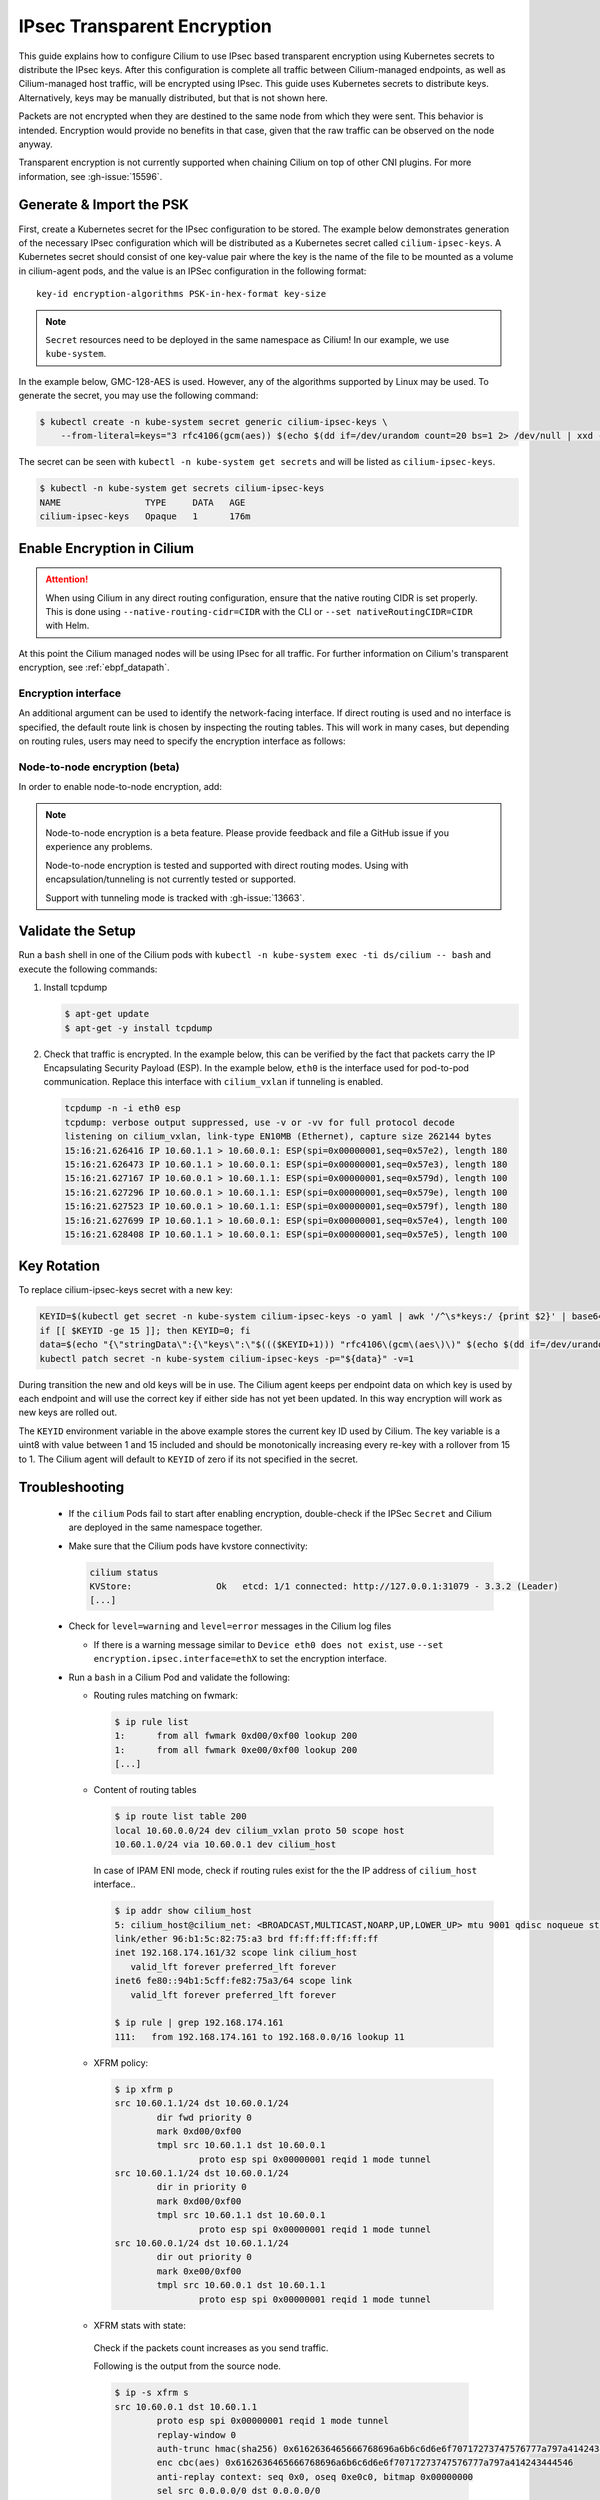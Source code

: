 .. only:: not (epub or latex or html)

    WARNING: You are looking at unreleased Cilium documentation.
    Please use the official rendered version released here:
    https://docs.cilium.io

.. _encryption_ipsec:

****************************
IPsec Transparent Encryption
****************************

This guide explains how to configure Cilium to use IPsec based transparent
encryption using Kubernetes secrets to distribute the IPsec keys. After this
configuration is complete all traffic between Cilium-managed endpoints, as well
as Cilium-managed host traffic, will be encrypted using IPsec. This guide uses
Kubernetes secrets to distribute keys. Alternatively, keys may be manually
distributed, but that is not shown here.

Packets are not encrypted when they are destined to the same node from which
they were sent. This behavior is intended. Encryption would provide no benefits
in that case, given that the raw traffic can be observed on the node anyway.

Transparent encryption is not currently supported when chaining Cilium on top
of other CNI plugins. For more information, see :gh-issue:`15596`.

Generate & Import the PSK
=========================

First, create a Kubernetes secret for the IPsec configuration to be stored. The
example below demonstrates generation of the necessary IPsec configuration
which will be distributed as a Kubernetes secret called ``cilium-ipsec-keys``.
A Kubernetes secret should consist of one key-value pair where the key is the
name of the file to be mounted as a volume in cilium-agent pods, and the
value is an IPSec configuration in the following format::

    key-id encryption-algorithms PSK-in-hex-format key-size

.. note::

    ``Secret`` resources need to be deployed in the same namespace as Cilium!
    In our example, we use ``kube-system``.

In the example below, GMC-128-AES is used. However, any of the algorithms
supported by Linux may be used. To generate the secret, you may use the
following command:

.. code-block:: shell-session

    $ kubectl create -n kube-system secret generic cilium-ipsec-keys \
        --from-literal=keys="3 rfc4106(gcm(aes)) $(echo $(dd if=/dev/urandom count=20 bs=1 2> /dev/null | xxd -p -c 64)) 128"

The secret can be seen with ``kubectl -n kube-system get secrets`` and will be
listed as ``cilium-ipsec-keys``.

.. code-block:: shell-session

    $ kubectl -n kube-system get secrets cilium-ipsec-keys
    NAME                TYPE     DATA   AGE
    cilium-ipsec-keys   Opaque   1      176m

Enable Encryption in Cilium
===========================

.. tabs::

    .. group-tab:: Cilium CLI

       If you are deploying Cilium with the Cilium CLI, pass the following
       options:

       .. code-block:: shell-session

          cilium install --encryption ipsec

    .. group-tab:: Helm

       If you are deploying Cilium with Helm by following
       :ref:`k8s_install_helm`, pass the following options:

       .. parsed-literal::

           helm install cilium |CHART_RELEASE| \\
             --namespace kube-system \\
             --set encryption.enabled=true \\
             --set encryption.nodeEncryption=false \\
             --set encryption.type=ipsec

       ``encryption.enabled`` enables encryption of the traffic between Cilium-managed pods and
       ``encryption.nodeEncryption`` controls whether host traffic is encrypted.
       ``encryption.type`` specifies the encryption method and can be omitted
       as it defaults to ``ipsec``.

.. attention::

   When using Cilium in any direct routing configuration, ensure that the
   native routing CIDR is set properly. This is done using
   ``--native-routing-cidr=CIDR`` with the CLI or ``--set
   nativeRoutingCIDR=CIDR`` with Helm.

At this point the Cilium managed nodes will be using IPsec for all traffic. For further
information on Cilium's transparent encryption, see :ref:`ebpf_datapath`.

Encryption interface
--------------------

An additional argument can be used to identify the network-facing interface.
If direct routing is used and no interface is specified, the default route
link is chosen by inspecting the routing tables. This will work in many cases,
but depending on routing rules, users may need to specify the encryption
interface as follows:

.. tabs::

    .. group-tab:: Cilium CLI

       .. code-block:: shell-session

          cilium install --encryption ipsec --config encrypt-interface=ethX

    .. group-tab:: Helm

       .. code-block:: shell-session

           --set encryption.ipsec.interface=ethX

.. _node_to_node_encryption:

Node-to-node encryption (beta)
------------------------------

In order to enable node-to-node encryption, add:

.. tabs::

    .. group-tab:: Cilium CLI

       .. code-block:: shell-session

          cilium install --encryption ipsec --node-encryption

    .. group-tab:: Helm

       .. code-block:: shell-session

           --set encryption.enabled=true \
           --set encryption.nodeEncryption=true \

.. note::

    Node-to-node encryption is a beta feature. Please provide feedback and file
    a GitHub issue if you experience any problems.

    Node-to-node encryption is tested and supported with direct routing modes.
    Using with encapsulation/tunneling is not currently tested or supported.

    Support with tunneling mode is tracked with :gh-issue:`13663`.

Validate the Setup
==================

Run a ``bash`` shell in one of the Cilium pods with
``kubectl -n kube-system exec -ti ds/cilium -- bash`` and execute the following
commands:

1. Install tcpdump

   .. code-block:: shell-session

       $ apt-get update
       $ apt-get -y install tcpdump

2. Check that traffic is encrypted. In the example below, this can be verified
   by the fact that packets carry the IP Encapsulating Security Payload (ESP).
   In the example below, ``eth0`` is the interface used for pod-to-pod
   communication. Replace this interface with ``cilium_vxlan`` if tunneling is enabled.

   .. code-block:: shell-session

       tcpdump -n -i eth0 esp
       tcpdump: verbose output suppressed, use -v or -vv for full protocol decode
       listening on cilium_vxlan, link-type EN10MB (Ethernet), capture size 262144 bytes
       15:16:21.626416 IP 10.60.1.1 > 10.60.0.1: ESP(spi=0x00000001,seq=0x57e2), length 180
       15:16:21.626473 IP 10.60.1.1 > 10.60.0.1: ESP(spi=0x00000001,seq=0x57e3), length 180
       15:16:21.627167 IP 10.60.0.1 > 10.60.1.1: ESP(spi=0x00000001,seq=0x579d), length 100
       15:16:21.627296 IP 10.60.0.1 > 10.60.1.1: ESP(spi=0x00000001,seq=0x579e), length 100
       15:16:21.627523 IP 10.60.0.1 > 10.60.1.1: ESP(spi=0x00000001,seq=0x579f), length 180
       15:16:21.627699 IP 10.60.1.1 > 10.60.0.1: ESP(spi=0x00000001,seq=0x57e4), length 100
       15:16:21.628408 IP 10.60.1.1 > 10.60.0.1: ESP(spi=0x00000001,seq=0x57e5), length 100

Key Rotation
============

To replace cilium-ipsec-keys secret with a new key:

.. code-block:: shell-session

    KEYID=$(kubectl get secret -n kube-system cilium-ipsec-keys -o yaml | awk '/^\s*keys:/ {print $2}' | base64 -d | awk '{print $1}')
    if [[ $KEYID -ge 15 ]]; then KEYID=0; fi
    data=$(echo "{\"stringData\":{\"keys\":\"$((($KEYID+1))) "rfc4106\(gcm\(aes\)\)" $(echo $(dd if=/dev/urandom count=20 bs=1 2> /dev/null| xxd -p -c 64)) 128\"}}")
    kubectl patch secret -n kube-system cilium-ipsec-keys -p="${data}" -v=1

During transition the new and old keys will be in use. The Cilium agent keeps
per endpoint data on which key is used by each endpoint and will use the correct
key if either side has not yet been updated. In this way encryption will work as
new keys are rolled out.

The ``KEYID`` environment variable in the above example stores the current key
ID used by Cilium. The key variable is a uint8 with value between 1 and 15
included and should be monotonically increasing every re-key with a rollover
from 15 to 1. The Cilium agent will default to ``KEYID`` of zero if its not
specified in the secret.

Troubleshooting
===============

 * If the ``cilium`` Pods fail to start after enabling encryption, double-check if
   the IPSec ``Secret`` and Cilium are deployed in the same namespace together.

 * Make sure that the Cilium pods have kvstore connectivity:

   .. code-block:: shell-session

      cilium status
      KVStore:                Ok   etcd: 1/1 connected: http://127.0.0.1:31079 - 3.3.2 (Leader)
      [...]

 * Check for ``level=warning`` and ``level=error`` messages in the Cilium log files

   * If there is a warning message similar to ``Device eth0 does not exist``,
     use ``--set encryption.ipsec.interface=ethX`` to set the encryption
     interface.

 * Run a ``bash`` in a Cilium Pod and validate the following:

   * Routing rules matching on fwmark:

     .. code-block:: shell-session

        $ ip rule list
        1:	from all fwmark 0xd00/0xf00 lookup 200
        1:	from all fwmark 0xe00/0xf00 lookup 200
        [...]

   * Content of routing tables

     .. code-block:: shell-session

        $ ip route list table 200
        local 10.60.0.0/24 dev cilium_vxlan proto 50 scope host
        10.60.1.0/24 via 10.60.0.1 dev cilium_host

     In case of IPAM ENI mode, check if routing rules exist for the the IP
     address of ``cilium_host`` interface..

     .. code-block:: shell-session

         $ ip addr show cilium_host
         5: cilium_host@cilium_net: <BROADCAST,MULTICAST,NOARP,UP,LOWER_UP> mtu 9001 qdisc noqueue state UP group default qlen 1000
         link/ether 96:b1:5c:82:75:a3 brd ff:ff:ff:ff:ff:ff
         inet 192.168.174.161/32 scope link cilium_host
            valid_lft forever preferred_lft forever
         inet6 fe80::94b1:5cff:fe82:75a3/64 scope link
            valid_lft forever preferred_lft forever

         $ ip rule | grep 192.168.174.161
         111:	from 192.168.174.161 to 192.168.0.0/16 lookup 11

   * XFRM policy:

     .. code-block:: shell-session

        $ ip xfrm p
        src 10.60.1.1/24 dst 10.60.0.1/24
                dir fwd priority 0
                mark 0xd00/0xf00
                tmpl src 10.60.1.1 dst 10.60.0.1
                        proto esp spi 0x00000001 reqid 1 mode tunnel
        src 10.60.1.1/24 dst 10.60.0.1/24
                dir in priority 0
                mark 0xd00/0xf00
                tmpl src 10.60.1.1 dst 10.60.0.1
                        proto esp spi 0x00000001 reqid 1 mode tunnel
        src 10.60.0.1/24 dst 10.60.1.1/24
                dir out priority 0
                mark 0xe00/0xf00
                tmpl src 10.60.0.1 dst 10.60.1.1
                        proto esp spi 0x00000001 reqid 1 mode tunnel

   * XFRM stats with state:

    Check if the packets count increases as you send traffic.

    Following is the output from the source node.

    .. code-block:: shell-session

       $ ip -s xfrm s
       src 10.60.0.1 dst 10.60.1.1
               proto esp spi 0x00000001 reqid 1 mode tunnel
               replay-window 0
               auth-trunc hmac(sha256) 0x6162636465666768696a6b6c6d6e6f70717273747576777a797a414243444546 96
               enc cbc(aes) 0x6162636465666768696a6b6c6d6e6f70717273747576777a797a414243444546
               anti-replay context: seq 0x0, oseq 0xe0c0, bitmap 0x00000000
               sel src 0.0.0.0/0 dst 0.0.0.0/0
               lifetime config:
                 limit: soft (INF)(bytes), hard (INF)(bytes)
                 limit: soft (INF)(packets), hard (INF)(packets)
                 expire add: soft 0(sec), hard 0(sec)
                 expire use: soft 0(sec), hard 0(sec)
               lifetime current:
                 9507(bytes), 137(packets)
                 add 2021-02-10 08:20:09 use 2021-02-10 08:30:12
               stats:
                 replay-window 0 replay 0 failed 0

    Following is the output from the destination node.

    .. code-block:: shell-session

       $ ip -s xfrm s
       src 10.60.1.1 dst 10.60.0.1
               proto esp spi 0x00000001 reqid 1 mode tunnel
               replay-window 0
               auth-trunc hmac(sha256) 0x6162636465666768696a6b6c6d6e6f70717273747576777a797a414243444546 96
               enc cbc(aes) 0x6162636465666768696a6b6c6d6e6f70717273747576777a797a414243444546
               anti-replay context: seq 0x0, oseq 0xe0c0, bitmap 0x00000000
               sel src 0.0.0.0/0 dst 0.0.0.0/0
               lifetime config:
                 limit: soft (INF)(bytes), hard (INF)(bytes)
                 limit: soft (INF)(packets), hard (INF)(packets)
                 expire add: soft 0(sec), hard 0(sec)
                 expire use: soft 0(sec), hard 0(sec)
               lifetime current:
                 9507(bytes), 137(packets)
                 add 2021-02-10 08:20:09 use 2021-02-10 08:30:12
               stats:
                 replay-window 0 replay 0 failed 0

   * BPF program to decrypt traffic:

    Check if the BPF program to decrypt traffic is attached to all network facing
    interfaces, or matching the configuration of ``--encrypt-interface`` (if specified).

    .. code-block:: shell-session

        $ tc filter show dev eth0 ingress
        filter protocol all pref 1 bpf chain 0
        filter protocol all pref 1 bpf chain 0 handle 0x1 bpf_network.o:[from-network] direct-action not_in_hw id 1145 tag 51b408acf94aa23f jited

Disabling Encryption
====================

To disable the encryption, regenerate the YAML with the option
``encryption.enabled=false``
